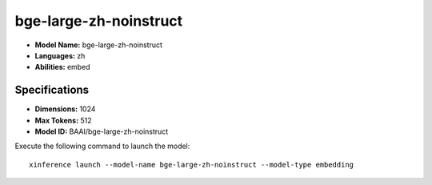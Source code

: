 .. _models_builtin_bge-large-zh-noinstruct:

=======================
bge-large-zh-noinstruct
=======================

- **Model Name:** bge-large-zh-noinstruct
- **Languages:** zh
- **Abilities:** embed

Specifications
^^^^^^^^^^^^^^

- **Dimensions:** 1024
- **Max Tokens:** 512
- **Model ID:** BAAI/bge-large-zh-noinstruct

Execute the following command to launch the model::

   xinference launch --model-name bge-large-zh-noinstruct --model-type embedding